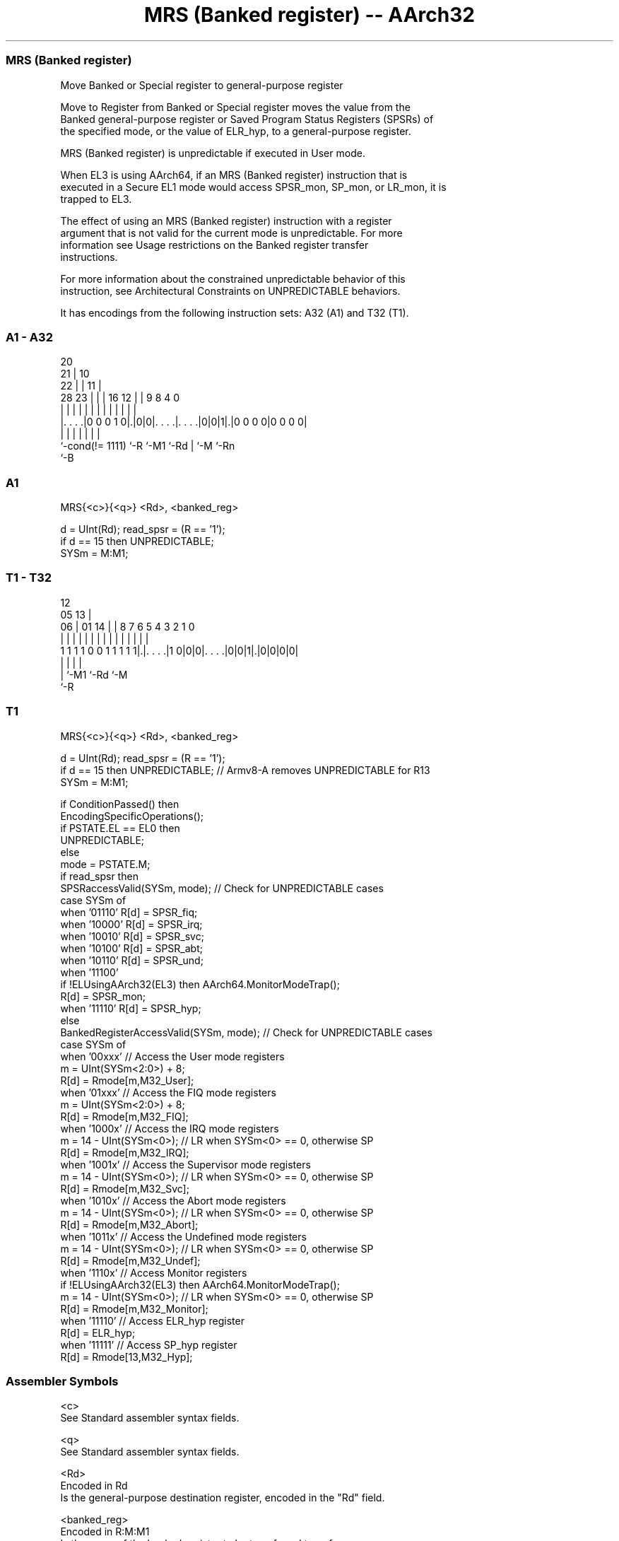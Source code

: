 .nh
.TH "MRS (Banked register) -- AArch32" "7" " "  "instruction" "general"
.SS MRS (Banked register)
 Move Banked or Special register to general-purpose register

 Move to Register from Banked or Special register moves the value from the
 Banked general-purpose register or Saved Program Status Registers (SPSRs) of
 the specified mode, or the value of ELR_hyp, to a general-purpose register.

 MRS (Banked register) is unpredictable if executed in User mode.

 When EL3 is using AArch64, if an MRS (Banked register) instruction that is
 executed in a Secure EL1 mode would access SPSR_mon, SP_mon, or LR_mon, it is
 trapped to EL3.

 The effect of using an MRS (Banked register) instruction with a register
 argument that is not valid for the current mode is unpredictable. For more
 information see Usage restrictions on the Banked register transfer
 instructions.

 For more information about the constrained unpredictable behavior of this
 instruction, see Architectural Constraints on UNPREDICTABLE behaviors.


It has encodings from the following instruction sets:  A32 (A1) and  T32 (T1).

.SS A1 - A32
 
                         20                                        
                       21 |                  10                    
                     22 | |                11 |                    
         28        23 | | |      16      12 | | 9 8       4       0
          |         | | | |       |       | | | | |       |       |
  |. . . .|0 0 0 1 0|.|0|0|. . . .|. . . .|0|0|1|.|0 0 0 0|0 0 0 0|
  |                 |     |       |           | |         |
  `-cond(!= 1111)   `-R   `-M1    `-Rd        | `-M       `-Rn
                                              `-B
  
  
 
.SS A1
 
 MRS{<c>}{<q>} <Rd>, <banked_reg>
 
 d = UInt(Rd);  read_spsr = (R == '1');
 if d == 15 then UNPREDICTABLE;
 SYSm = M:M1;
.SS T1 - T32
 
                                                                   
                                         12                        
                         05            13 |                        
                       06 |      01  14 | |       8 7 6 5 4 3 2 1 0
                        | |       |   | | |       | | | | | | | | |
   1 1 1 1 0 0 1 1 1 1 1|.|. . . .|1 0|0|0|. . . .|0|0|1|.|0|0|0|0|
                        | |               |             |
                        | `-M1            `-Rd          `-M
                        `-R
  
  
 
.SS T1
 
 MRS{<c>}{<q>} <Rd>, <banked_reg>
 
 d = UInt(Rd);  read_spsr = (R == '1');
 if d == 15 then UNPREDICTABLE; // Armv8-A removes UNPREDICTABLE for R13
 SYSm = M:M1;
 
 if ConditionPassed() then
     EncodingSpecificOperations();
     if PSTATE.EL == EL0 then
        UNPREDICTABLE;
     else
         mode = PSTATE.M;
         if read_spsr then
             SPSRaccessValid(SYSm, mode);           // Check for UNPREDICTABLE cases
             case SYSm of
                 when '01110'  R[d] = SPSR_fiq;
                 when '10000'  R[d] = SPSR_irq;
                 when '10010'  R[d] = SPSR_svc;
                 when '10100'  R[d] = SPSR_abt;
                 when '10110'  R[d] = SPSR_und;
                 when '11100'
                     if !ELUsingAArch32(EL3) then AArch64.MonitorModeTrap();
                     R[d] = SPSR_mon;
                 when '11110'  R[d] = SPSR_hyp;
         else
             BankedRegisterAccessValid(SYSm, mode); // Check for UNPREDICTABLE cases
             case SYSm of
                 when '00xxx'                       // Access the User mode registers
                     m = UInt(SYSm<2:0>) + 8;
                     R[d] = Rmode[m,M32_User];
                 when '01xxx'                       // Access the FIQ mode registers
                     m = UInt(SYSm<2:0>) + 8;
                     R[d] = Rmode[m,M32_FIQ];
                 when '1000x'                       // Access the IRQ mode registers
                     m = 14 - UInt(SYSm<0>);        // LR when SYSm<0> == 0, otherwise SP
                     R[d] = Rmode[m,M32_IRQ];
                 when '1001x'                       // Access the Supervisor mode registers
                     m = 14 - UInt(SYSm<0>);        // LR when SYSm<0> == 0, otherwise SP
                     R[d] = Rmode[m,M32_Svc];
                 when '1010x'                       // Access the Abort mode registers
                     m = 14 - UInt(SYSm<0>);        // LR when SYSm<0> == 0, otherwise SP
                     R[d] = Rmode[m,M32_Abort];
                 when '1011x'                       // Access the Undefined mode registers
                     m = 14 - UInt(SYSm<0>);        // LR when SYSm<0> == 0, otherwise SP
                     R[d] = Rmode[m,M32_Undef];
                 when '1110x'                       // Access Monitor registers
                     if !ELUsingAArch32(EL3) then AArch64.MonitorModeTrap();
                     m = 14 - UInt(SYSm<0>);        // LR when SYSm<0> == 0, otherwise SP
                     R[d] = Rmode[m,M32_Monitor];
                 when '11110'                       // Access ELR_hyp register
                     R[d] = ELR_hyp;
                 when '11111'                       // Access SP_hyp register
                     R[d] = Rmode[13,M32_Hyp];
 

.SS Assembler Symbols

 <c>
  See Standard assembler syntax fields.

 <q>
  See Standard assembler syntax fields.

 <Rd>
  Encoded in Rd
  Is the general-purpose destination register, encoded in the "Rd" field.

 <banked_reg>
  Encoded in R:M:M1
  Is the name of the banked register to be transferred to or from,

  R M M1   <banked_reg>  
  0 0 0000 R8_usr        
  0 0 0001 R9_usr        
  0 0 0010 R10_usr       
  0 0 0011 R11_usr       
  0 0 0100 R12_usr       
  0 0 0101 SP_usr        
  0 0 0110 LR_usr        
  0 0 0111 UNPREDICTABLE 
  0 0 1000 R8_fiq        
  0 0 1001 R9_fiq        
  0 0 1010 R10_fiq       
  0 0 1011 R11_fiq       
  0 0 1100 R12_fiq       
  0 0 1101 SP_fiq        
  0 0 1110 LR_fiq        
  0 0 1111 UNPREDICTABLE 
  0 1 0000 LR_irq        
  0 1 0001 SP_irq        
  0 1 0010 LR_svc        
  0 1 0011 SP_svc        
  0 1 0100 LR_abt        
  0 1 0101 SP_abt        
  0 1 0110 LR_und        
  0 1 0111 SP_und        
  0 1 10xx UNPREDICTABLE 
  0 1 1100 LR_mon        
  0 1 1101 SP_mon        
  0 1 1110 ELR_hyp       
  0 1 1111 SP_hyp        
  1 0 0xxx UNPREDICTABLE 
  1 0 10xx UNPREDICTABLE 
  1 0 110x UNPREDICTABLE 
  1 0 1110 SPSR_fiq      
  1 0 1111 UNPREDICTABLE 
  1 1 0000 SPSR_irq      
  1 1 0001 UNPREDICTABLE 
  1 1 0010 SPSR_svc      
  1 1 0011 UNPREDICTABLE 
  1 1 0100 SPSR_abt      
  1 1 0101 UNPREDICTABLE 
  1 1 0110 SPSR_und      
  1 1 0111 UNPREDICTABLE 
  1 1 10xx UNPREDICTABLE 
  1 1 1100 SPSR_mon      
  1 1 1101 UNPREDICTABLE 
  1 1 1110 SPSR_hyp      
  1 1 1111 UNPREDICTABLE 



.SS Operation

 if ConditionPassed() then
     EncodingSpecificOperations();
     if PSTATE.EL == EL0 then
        UNPREDICTABLE;
     else
         mode = PSTATE.M;
         if read_spsr then
             SPSRaccessValid(SYSm, mode);           // Check for UNPREDICTABLE cases
             case SYSm of
                 when '01110'  R[d] = SPSR_fiq;
                 when '10000'  R[d] = SPSR_irq;
                 when '10010'  R[d] = SPSR_svc;
                 when '10100'  R[d] = SPSR_abt;
                 when '10110'  R[d] = SPSR_und;
                 when '11100'
                     if !ELUsingAArch32(EL3) then AArch64.MonitorModeTrap();
                     R[d] = SPSR_mon;
                 when '11110'  R[d] = SPSR_hyp;
         else
             BankedRegisterAccessValid(SYSm, mode); // Check for UNPREDICTABLE cases
             case SYSm of
                 when '00xxx'                       // Access the User mode registers
                     m = UInt(SYSm<2:0>) + 8;
                     R[d] = Rmode[m,M32_User];
                 when '01xxx'                       // Access the FIQ mode registers
                     m = UInt(SYSm<2:0>) + 8;
                     R[d] = Rmode[m,M32_FIQ];
                 when '1000x'                       // Access the IRQ mode registers
                     m = 14 - UInt(SYSm<0>);        // LR when SYSm<0> == 0, otherwise SP
                     R[d] = Rmode[m,M32_IRQ];
                 when '1001x'                       // Access the Supervisor mode registers
                     m = 14 - UInt(SYSm<0>);        // LR when SYSm<0> == 0, otherwise SP
                     R[d] = Rmode[m,M32_Svc];
                 when '1010x'                       // Access the Abort mode registers
                     m = 14 - UInt(SYSm<0>);        // LR when SYSm<0> == 0, otherwise SP
                     R[d] = Rmode[m,M32_Abort];
                 when '1011x'                       // Access the Undefined mode registers
                     m = 14 - UInt(SYSm<0>);        // LR when SYSm<0> == 0, otherwise SP
                     R[d] = Rmode[m,M32_Undef];
                 when '1110x'                       // Access Monitor registers
                     if !ELUsingAArch32(EL3) then AArch64.MonitorModeTrap();
                     m = 14 - UInt(SYSm<0>);        // LR when SYSm<0> == 0, otherwise SP
                     R[d] = Rmode[m,M32_Monitor];
                 when '11110'                       // Access ELR_hyp register
                     R[d] = ELR_hyp;
                 when '11111'                       // Access SP_hyp register
                     R[d] = Rmode[13,M32_Hyp];

